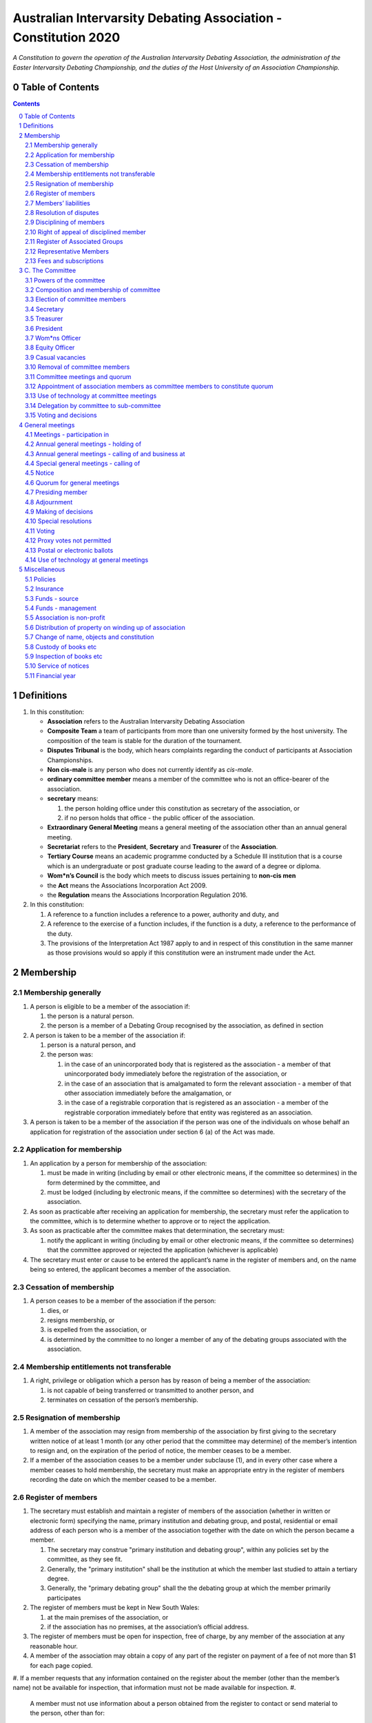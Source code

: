 ################################################################
Australian Intervarsity Debating Association - Constitution 2020
################################################################

*A Constitution to govern the operation of the Australian Intervarsity Debating Association,
the administration of the Easter Intervarsity Debating Championship, and the duties of the
Host University of an Association Championship.*


Table of Contents
-----------------

.. sectnum::
   :start: 0

.. Contents::
..

Definitions
-----------


#. 
   In this constitution:


   * **Association** refers to the Australian Intervarsity Debating Association
   * **Composite Team** a team of participants from more than one university formed by the host university.  The composition of the team is stable for the duration of the tournament.
   * **Disputes Tribunal** is the body, which hears complaints regarding the conduct of participants at Association Championships.
   * **Non cis-male** is any person who does not currently identify as *cis-male*.
   * **ordinary committee member** means a member of the committee who is not an office-bearer of the association.
   * 
     **secretary** means:


     #. the person holding office under this constitution as secretary of the association, or
     #. if no person holds that office - the public officer of the association.

   * 
     **Extraordinary General Meeting** means a general meeting of the association other than an annual general meeting.

   * **Secretariat** refers to the **President**\ , **Secretary** and **Treasurer** of the **Association**.
   * **Tertiary Course** means an academic programme conducted by a Schedule III institution that is a course which is an undergraduate or post graduate course leading to the award of a degree or diploma.
   * **Wom\*n’s Council** is the body which meets to discuss issues pertaining to **non-cis men**
   * the **Act** means the Associations Incorporation Act 2009.
   * the **Regulation** means the Associations Incorporation Regulation 2016.

#. 
   In this constitution:


   #. A reference to a function includes a reference to a power, authority and duty, and
   #. A reference to the exercise of a function includes, if the function is a duty, a reference to the performance of the duty.
   #. The provisions of the Interpretation Act 1987 apply to and in respect of this constitution in the same manner as those provisions would so apply if this constitution were an instrument made under the Act.


Membership
----------


Membership generally
^^^^^^^^^^^^^^^^^^^^


#. 
   A person is eligible to be a member of the association if:


   #. the person is a natural person.
   #. the person is a member of a Debating Group recognised by the association, as defined in section

#. 
   A person is taken to be a member of the association if:


   #. person is a natural person, and
   #. the person was:

      #. in the case of an unincorporated body that is registered as the association - a member of that unincorporated body immediately before the registration of the association, or
      #. in the case of an association that is amalgamated to form the relevant association - a member of that other association immediately before the amalgamation, or
      #. in the case of a registrable corporation that is registered as an association - a member of the registrable corporation immediately before that entity was registered as an association.

#. 
   A person is taken to be a member of the association if the person was one of the individuals on whose behalf an application for registration of the association under section 6 (a) of the Act was made.


Application for membership
^^^^^^^^^^^^^^^^^^^^^^^^^^


#. 
   An application by a person for membership of the association:


   #. must be made in writing (including by email or other electronic means, if the committee so determines) in the form determined by the committee, and
   #. must be lodged (including by electronic means, if the committee so determines) with the secretary of the association.

#. 
   As soon as practicable after receiving an application for membership, the secretary must refer the application to the committee, which is to determine whether to approve or to reject the application.

#. 
   As soon as practicable after the committee makes that determination, the secretary must:


   #. notify the applicant in writing (including by email or other electronic means, if the committee so determines) that the committee approved or rejected the application (whichever is applicable)

#. 
   The secretary must enter or cause to be entered the applicant’s name in the register of members and, on the name being so entered, the applicant becomes a member of the association.


Cessation of membership
^^^^^^^^^^^^^^^^^^^^^^^


#. A person ceases to be a member of the association if the person:

   #. dies, or
   #. resigns membership, or
   #. is expelled from the association, or
   #. is determined by the committee to no longer a member of any of the debating groups associated with the association.


Membership entitlements not transferable
^^^^^^^^^^^^^^^^^^^^^^^^^^^^^^^^^^^^^^^^


#. A right, privilege or obligation which a person has by reason of being a member of the association:

   #. is not capable of being transferred or transmitted to another person, and
   #. terminates on cessation of the person’s membership.


Resignation of membership
^^^^^^^^^^^^^^^^^^^^^^^^^


#. A member of the association may resign from membership of the association by first giving to the secretary written notice of at least 1 month (or any other period that the committee may determine) of the member’s intention to resign and, on the expiration of the period of notice, the member ceases to be a member.
#. If a member of the association ceases to be a member under subclause (1), and in every other case where a member ceases to hold membership, the secretary must make an appropriate entry in the register of members recording the date on which the member ceased to be a member.


Register of members
^^^^^^^^^^^^^^^^^^^


#. The secretary must establish and maintain a register of members of the association (whether in written or electronic form) specifying the name, primary institution and debating group, and postal, residential or email address of each person who is a member of the association together with the date on which the person became a member.

   #. The secretary may construe "primary institution and debating group", within any policies set by the committee, as they see fit.
   #. Generally, the "primary institution" shall be the institution at which the member last studied to attain a tertiary degree.
   #. Generally, the "primary debating group" shall the the debating group at which the member primarily participates

#. 
   The register of members must be kept in New South Wales:


   #. at the main premises of the association, or
   #. if the association has no premises, at the association’s official address.

#. 
   The register of members must be open for inspection, free of charge, by any member of the association at any reasonable hour.

#. A member of the association may obtain a copy of any part of the register on payment of a fee of not more than $1 for each page copied.
#. If a member requests that any information contained on the register about the member (other than the member’s name) not be available for inspection, that information must not be made available for inspection.
#. 
   A member must not use information about a person obtained from the register to contact or send material to the person, other than for:


   #. the purposes of sending the person a newsletter; a notice in respect of a meeting or other event relating to the association; or other communications relating to the association, or
   #. any other purpose necessary to comply with a requirement of the Act or the Regulation.

#. 
   If the register of members is kept in electronic form:


   #. it must be convertible into hard copy, and
   #. the requirements in subclauses and apply as if a reference to the register of members is a reference to a current hard copy of the register of members.


Members’ liabilities
^^^^^^^^^^^^^^^^^^^^


#. The liability of a member of the association to contribute towards the payment of the debts and liabilities of the association or the costs, charges and expenses of the winding up of the association is limited to the amount, if any, unpaid by the member in respect of membership of the association as required by clause 8.


Resolution of disputes
^^^^^^^^^^^^^^^^^^^^^^


#. A dispute between a member and another member (in their capacity as members) of the association, or a dispute between a member or members and the association, are to be referred to a Community Justice Centre for mediation under the Community Justice Centres Act 1983.
#. If a dispute is not resolved by mediation within 3 months of the referral to a Community Justice Centre, the dispute is to be referred to arbitration.
#. The Commercial Arbitration Act 2010 applies to a dispute referred to arbitration.


Disciplining of members
^^^^^^^^^^^^^^^^^^^^^^^^


#. A complaint may be made to the committee by any person that a member of the association:

   #. has refused or neglected to comply with a provision or provisions of this constitution, or
   #. has refused or neglected to comply with a policy or procedure.
   #. has wilfully acted in a manner prejudicial to the interests of the association.

.. code-block:: diff

   + todo


#. The committee may refuse to deal with a complaint if it considers the complaint to be trivial or vexatious in nature.
#. 
   If the committee decides to deal with the complaint, the committee:


   #. must cause notice of the complaint to be served on the member concerned, and
   #. must give the member at least 14 days from the time the notice is served within which to make submissions to the committee in connection with the complaint, and
   #. must take into consideration any submissions made by the member in connection with the complaint.

#. 
   The committee may, by resolution, expel the member from the association or suspend the member from membership of the association if, after considering the complaint and any submissions made in connection with the complaint, it is satisfied that the facts alleged in the complaint have been proved and the expulsion or suspension is warranted in the circumstances.

#. If the committee expels or suspends a member, the secretary must, within 7 days after the action is taken, cause written notice to be given to the member of the action taken, of the reasons given by the committee for having taken that action and of the member’s right of appeal under clause 12.
#. The expulsion or suspension does not take effect:

   #. until the expiration of the period within which the member is entitled to appeal against the resolution concerned, or
   #. if within that period the member exercises the right of appeal, unless and until the association confirms the resolution under clause 12,
      whichever is the later.


Right of appeal of disciplined member
^^^^^^^^^^^^^^^^^^^^^^^^^^^^^^^^^^^^^^


#. A member may appeal to the association in general meeting against a resolution of the committee under clause 11, within 7 days after notice of the resolution is served on the member, by lodging with the secretary a notice to that effect.
#. The notice may, but need not, be accompanied by a statement of the grounds on which the member intends to rely for the purposes of the appeal.
#. On receipt of a notice from a member under subclause (1), the secretary must notify the committee, which is to convene a general meeting of the association to be held within 28 days after the date on which the secretary received the notice.
#. 
   At a general meeting of the association convened under subclause (3):


   #. no business other than the question of the appeal is to be transacted, and
   #. the committee and the member must be given the opportunity to state their respective cases orally or in writing, or both, and
   #. the representative members present, excluding representative members of institutions the disciplined member is currently attending, are to vote by secret ballot on the question of whether the resolution should be confirmed or revoked.

#. 
   The appeal is to be determined by a simple majority of votes cast by representative members of the association.


Register of Associated Groups
^^^^^^^^^^^^^^^^^^^^^^^^^^^^^^

.. code-block:: diff

   + add in sections


#. 
   The Secretary of the Association must establish and maintain a register of associated institutions, and their debating groups.


   #. In this section, "debating group" may be taken to be any organised group of students associated with that institution, who participate in and/or run debating tournaments.
   #. In this section, a "title or office" of a debating group shall be taken to be a position created within that group held by one member, with some specific responsibility within that group.

#. 
   The Register shall contain such details as the Secretary sees fit, but must include:


   #. The name of the institution,
   #. The name of the debating group,
   #. Contact details for that instituion's debating group, if they are available.
   #. The title or office of the person who shall act as that group's representative member.

#. 
   The debating group of any tertiary education institution in Australia shall be on the register of associated groups, provided:


   #. the committee determines the title or office within that group which shall entitle it's holder to Representative Member status.
   #. the committee has determined the group is the best representative of a distinct institution.

      #. Where multiple groups wish to claim association, the committee shall decide which are eligible to be associated.

   #. the committee has provisionally admitted the institution to membership for one year, or that institution was represented at a vote to create an unincorporated body that was registered as this Association.

#. 
   Where doubt arises about what constitutes a distinct 'institution' or 'debating group', the committee may construe this as they wish, but should do so with reference to the existance of:


   #. A substantially different university administration or student organisation, and a distinct identity.
   #. A separation by significant geographical distance, such that attending another group's events would involve a considerable amount of travel.
   #. A different degree-awarding institution.
   #. Previous decisions of the committee regarding the construction of what is an 'institution'.

#. 
   Should a member of the association feel that the Committee has improperly exercised their discretion in subsections 1 through 4 of section 13, a two thirds majority of Representative Members may override their decision.


Representative Members
^^^^^^^^^^^^^^^^^^^^^^^

.. code-block:: diff

   + todo: exact wording


#. Where an eligible member of the association also holds the office listed in the Register for a given society, that member may apply to the secretary to be given the status of "Representative Member".
#. Where that group has not already had a representative member pay a membership fee in the Associations current financial year, the Secretary shall impose a 50$ Representative Membership fee on that person.
#. On payment of that fee, that member shall become a "Representative Member" for a period not exceeding one year.
#. Should they continue to hold the office after that year, they may reapply to the Secretary, and pay that fee again.
#. Representative members may delegate their voting rights, in writing, or by virtue of the policy of the debating group they represent, so long as:

   #. That Representative member remains both in their office, and a member of the association.
   #. The delegate is eligble to vote in the assocation (particularly, that they be at least 18 years of age).

.. code-block:: diff

   + Note: It is a requirement of the Act that the voter be 18+.


Fees and subscriptions
^^^^^^^^^^^^^^^^^^^^^^^


#. There shall be no fee for membership of the association.
#. There shall be a fee of $50 (Australian Dollars) applied to representative members of the association. This fee shall be payable:

   #. Not later than 10 business days after the initial general meeting of the association.
   #. Not later than 10 business days after an annual general meeting of the assocation.

#. The committee shall have the power to reduce the fee, or temporarily suspend the requirement of a representative member to pay this fee.


C. The Committee
----------------


Powers of the committee
^^^^^^^^^^^^^^^^^^^^^^^^


#. Subject to the Act, the Regulation, this constitution and any resolution passed by the association in general meeting, the committee:

   #. is to control and manage the affairs of the association, and
   #. may exercise all the functions that may be exercised by the association, other than those functions that are required by this constitution to be exercised by a general meeting of members of the association, and
   #. has power to perform all the acts and do all things that appear to the committee to be necessary or desirable for the proper management of the affairs of the association.


Composition and membership of committee
^^^^^^^^^^^^^^^^^^^^^^^^^^^^^^^^^^^^^^^^


#. 
   The committee is to consist of:


   #. the office-bearers of the association, and
   #. 
      at least 3 ordinary committee members, each of whom is to be elected at the annual general meeting of the association under clause 15.

      Note. Section 28 of the Act contains further requirements concerning eligibility for membership and composition of the committee.

#. 
   The total number of committee members is to be 8.

#. 
   The office-bearers of the association are as follows:


   #. the president,
   #. the vice-president for equity,
   #. the vice-president for wom*ns affairs
   #. the treasurer,
   #. the secretary.

#. 
   A committee member may hold up to 2 offices, though the offices of president, treasurer and secretary must be held by three seperate committee members.

#. There is no maximum number of consecutive terms for which a committee member may hold office.
   Note. Schedule 1 to the Act provides that an association’s constitution is to address the maximum number of consecutive terms of office of any office-bearers on the committee.
#. Each member of the committee is, subject to this constitution, to hold office until immediately before the election of committee members at the annual general meeting next following the date of the member’s election, and is eligible for re-election.


Election of committee members
^^^^^^^^^^^^^^^^^^^^^^^^^^^^^^


#. 
   Nominations of candidates for election as office-bearers of the association or as ordinary committee members:


   #. must be made in writing, signed by 1 members of the association and accompanied by the written consent of the candidate (which may be endorsed on the form of the nomination).

#. 
   If insufficient nominations are received to fill all vacancies on the committee, the candidates nominated are taken to be elected and further nominations are to be received at the annual general meeting.

#. If insufficient further nominations are received, any vacant positions remaining on the committee are taken to be casual vacancies.
#. If the number of nominations received is equal to the number of vacancies to be filled, the persons nominated are taken to be elected.
#. If the number of nominations received exceeds the number of vacancies to be filled, a ballot is to be held.
#. The ballot for the election of office-bearers and ordinary committee members of the committee is to be conducted at the annual general meeting in any usual and proper manner that the committee directs.
#. A person nominated as a candidate for election as an office-bearer or as an ordinary committee member of the association must be a member of the association.


Secretary
^^^^^^^^^^


#. The secretary of the association must, as soon as practicable after being appointed as secretary, lodge notice with the association of his or her address.
#. 
   It is the duty of the secretary to keep minutes (whether in written or electronic form) of:


   #. all appointments of office-bearers and members of the committee, and
   #. the names of members of the committee present at a committee meeting or a general meeting, and
   #. all proceedings at committee meetings and general meetings, including wom*n’s council

#. 
   Minutes of proceedings at a meeting must be signed by the chairperson of the meeting or by the chairperson of the next succeeding meeting.

#. The signature of the chairperson may be transmitted by electronic means for the purposes of subclause (3).


Treasurer
^^^^^^^^^^


#. It is the duty of the treasurer of the association to ensure:

   #. that all money due to the association is collected and received and that all payments authorised by the association are made, and
   #. that correct books and accounts are kept showing the financial affairs of the association, including full details of all receipts and expenditure connected with the activities of the association.


President
^^^^^^^^^^


#. It is the duty of the president of the association to:

   #. Chair the meeting of the Australian Council
   #. Appoint another member of the committee to the Chair where they are unable to attend the tournament. Where the President does not make such an appointment, Council for that tournament may make the appointment.
   #. Act as a representative for the Association.
   #. Co-ordinate the activities of the committee.
   #. Be a signatory to any bank account of the Association.
   #. Assist a host university in seeking sponsorship.
   #. Submit a report to Australian Council providing an overview of the activities of the committee and the Association.


Wom\*ns Officer
^^^^^^^^^^^^^^^


#. It is the duty of the Vice President for Wom\*ns affairs of the association to:

   #. Organise and Chair meetings of the Wom\*ns committee, or delegate another non cis-male member of the association to do so.
   #. Organise other activities to promote the participation and development of wom*n in the Australian Debating Circuit, as they see fit.
   #. Produce a report as they see fit regarding initiatives and policies to promote the participation and development of wom*n in the Australian Debating Circuit.
   #. To act as a representative for Wom\*ns issues in Australian Debating where required, or to delegate someone to act on their behalf.


Equity Officer
^^^^^^^^^^^^^^^


#. It is the duty of the Vice President for Equity of the association to:

   #. Organise and Chair meetings of the Equity committee, or delegate another member of the association to do so.
   #. Organise other activities to promote equity in the Australian Debating Circuit, as they see fit.
   #. Produce a report as they see fit regarding initiatives and policies to promote equity in the Australian Debating Circuit.
   #. To act as a representative for Equity issues in Australian Debating where required, or to delegate someone to act on their behalf.


Casual vacancies
^^^^^^^^^^^^^^^^^


#. In the event of a casual vacancy occurring in the membership of the committee, the committee may appoint a member of the association to fill the vacancy and the member so appointed is to hold office, subject to this constitution, until the annual general meeting next following the date of the appointment.
#. A casual vacancy in the office of a member of the committee occurs if the member:

   #. dies, or
   #. ceases to be a member of the association, or
   #. is or becomes an insolvent under administration within the meaning of the Corporations Act 2001 of the Commonwealth, or
   #. resigns office by notice in writing given to the secretary, or
   #. is removed from office under clause 19, or
   #. becomes a mentally incapacitated person, or
   #. is absent without the consent of the committee from 3 consecutive meetings of the committee, or
   #. is convicted of an offence involving fraud or dishonesty for which the maximum penalty on conviction is imprisonment for not less than 3 months, or
   #. is prohibited from being a director of a company under Part 2D.6 (Disqualification from managing corporations) of the Corporations Act 2001 of the Commonwealth.


Removal of committee members
^^^^^^^^^^^^^^^^^^^^^^^^^^^^^


#. The association in general meeting may by resolution remove any member of the committee from the office of member before the expiration of the member’s term of office and may by resolution appoint another person to hold office until the expiration of the term of office of the member so removed.
#. If a member of the committee to whom a proposed resolution referred to in subclause relates makes representations in writing to the secretary or president (not exceeding a reasonable length) and requests that the representations be notified to the members of the association, the secretary or the president may send a copy of the representations to each member of the association or, if the representations are not so sent, the member is entitled to require that the representations be read out at the meeting at which the resolution is considered.


Committee meetings and quorum
^^^^^^^^^^^^^^^^^^^^^^^^^^^^^^


#. The committee must meet at least 3 times in each period of 12 months at the place and time that the committee may determine.
#. Additional meetings of the committee may be convened by the president or by any member of the committee.
#. Oral or written notice of a meeting of the committee must be given by the secretary to each member of the committee at least 48 hours (or any other period that may be unanimously agreed on by the members of the committee) before the time appointed for the holding of the meeting.
#. Notice of a meeting given under subclause must specify the general nature of the business to be transacted at the meeting and no business other than that business is to be transacted at the meeting, except business which the committee members present at the meeting unanimously agree to treat as urgent business.
#. Any 3 members of the committee constitute a quorum for the transaction of the business of a meeting of the committee.
#. No business is to be transacted by the committee unless a quorum is present and if, within half an hour of the time appointed for the meeting, a quorum is not present, the meeting is to stand adjourned to the same place and at the same hour of the same day in the following week.
#. If at the adjourned meeting a quorum is not present within half an hour of the time appointed for the meeting, the meeting is to be dissolved.
#. At a meeting of the committee:

   #. the president or, in the president’s absence, the vice-president is to preside, or
   #. if the president and the vice-president are absent or unwilling to act, one of the remaining members of the committee chosen by the members present at the meeting is to preside.


Appointment of association members as committee members to constitute quorum
^^^^^^^^^^^^^^^^^^^^^^^^^^^^^^^^^^^^^^^^^^^^^^^^^^^^^^^^^^^^^^^^^^^^^^^^^^^^^


#. If at any time the number of committee members is less than the number required to constitute a quorum for a committee meeting, the existing committee members may appoint a sufficient number of members of the association as committee members to enable the quorum to be constituted.
#. A member of the committee so appointed is to hold office, subject to this constitution, until the annual general meeting next following the date of the appointment.
#. This clause does not apply to the filling of a casual vacancy to which clause 18 applies.


Use of technology at committee meetings
^^^^^^^^^^^^^^^^^^^^^^^^^^^^^^^^^^^^^^^^


#. A committee meeting may be held at 2 or more venues using any technology approved by the committee that gives each of the committee’s members a reasonable opportunity to participate.
#. A committee member who participates in a committee meeting using that technology is taken to be present at the meeting and, if the member votes at the meeting, is taken to have voted in person.


Delegation by committee to sub-committee
^^^^^^^^^^^^^^^^^^^^^^^^^^^^^^^^^^^^^^^^^


#. 
   The committee may, by instrument in writing, delegate to one or more sub-committees (consisting of the member or members of the association that the committee thinks fit) the exercise of any of the functions of the committee that are specified in the instrument, other than:


   #. this power of delegation, and
   #. a function which is a duty imposed on the committee by the Act or by any other law.

#. 
   A function the exercise of which has been delegated to a sub-committee under this clause may, while the delegation remains unrevoked, be exercised from time to time by the sub-committee in accordance with the terms of the delegation.

#. A delegation under this clause may be made subject to any conditions or limitations as to the exercise of any function, or as to time or circumstances, that may be specified in the instrument of delegation.
#. Despite any delegation under this clause, the committee may continue to exercise any function delegated.
#. Any act or thing done or suffered by a sub-committee acting in the exercise of a delegation under this clause has the same force and effect as it would have if it had been done or suffered by the committee.
#. The committee may, by instrument in writing, revoke wholly or in part any delegation under this clause.
#. A sub-committee may meet and adjourn as it thinks proper.


Voting and decisions
^^^^^^^^^^^^^^^^^^^^^


#. Questions arising at a meeting of the committee or of any sub-committee appointed by the committee are to be determined by a majority of the votes of members of the committee or sub-committee present at the meeting.
#. Each member present at a meeting of the committee or of any sub-committee appointed by the committee (including the person presiding at the meeting) is entitled to one vote but, in the event of an equality of votes on any question, the person presiding may exercise a second or casting vote.
#. Subject to clause 20 (5), the committee may act despite any vacancy on the committee.
#. Any act or thing done or suffered, or purporting to have been done or suffered, by the committee or by a sub-committee appointed by the committee, is valid and effectual despite any defect that may afterwards be discovered in the appointment or qualification of any member of the committee or sub-committee.


General meetings
-------------------


Meetings - participation in
^^^^^^^^^^^^^^^^^^^^^^^^^^^^


#. Any member of the association is entitled to attend any general meeting.
#. Any member of the association is entitled, insofar as the chair of the meeting allows, to bring to attention any business relevant to the Assocation, or to submit a motion to be voted on by the association.
#. Any member of the association is entitled, insofar as the chair of the meeting allows, to comment on business raised by virtue of Section 25, Subsection 2.


Annual general meetings - holding of
^^^^^^^^^^^^^^^^^^^^^^^^^^^^^^^^^^^^^


#. The association must hold its first annual general meeting within 18 months after its registration under the Act.
#. The association must hold its annual general meetings:

   #. within 6 months after the close of the association’s financial year, or
   #. within any later time that may be allowed or prescribed under section 37 (b) of the Act.


Annual general meetings - calling of and business at
^^^^^^^^^^^^^^^^^^^^^^^^^^^^^^^^^^^^^^^^^^^^^^^^^^^^^


#. The annual general meeting of the association is, subject to the Act and to clause 25, to be convened on the date and at the place and time that the committee thinks fit.
#. 
   In addition to any other business which may be transacted at an annual general meeting, the business of an annual general meeting is to include the following:


   #. to confirm the minutes of the last preceding annual general meeting and of any special general meeting held since that meeting,
   #. to receive from the committee reports on the activities of the association during the last preceding financial year,
   #. to elect office-bearers of the association and ordinary committee members,
   #. to receive and consider any financial statement or report required to be submitted to members under the Act.

#. 
   An annual general meeting must be specified as that type of meeting in the notice convening it.


Special general meetings - calling of
^^^^^^^^^^^^^^^^^^^^^^^^^^^^^^^^^^^^^^


#. The committee may, whenever it thinks fit, convene a special general meeting of the association.
#. The committee must, on the requisition of at least 2 representative members, convene a special general meeting of the association.
#. 
   A requisition of representative members for a special general meeting:


   #. must be in writing, and
   #. must state the purpose or purposes of the meeting, and
   #. must be signed by the representative members making the requisition, and
   #. must be lodged with the secretary, and
   #. may consist of several documents in a similar form, each signed by one or more of the members making the requisition.

#. 
   If the committee fails to convene a special general meeting to be held within 1 month after the date on which a requisition of members for the meeting is lodged with the secretary, any one or more of the members who made the requisition may convene a special general meeting to be held not later than 3 months after that date.

#. A special general meeting convened by a member or members as referred to in subclause must be convened as nearly as is practicable in the same manner as general meetings are convened by the committee.
#. For the purposes of subclause (3):

   #. a requisition may be in electronic form, and
   #. a signature may be transmitted, and a requisition may be lodged, by electronic means.


Notice
^^^^^^^


#. Except if the nature of the business proposed to be dealt with at a general meeting requires a special resolution of the association, the secretary must, at least 14 days before the date fixed for the holding of the general meeting, give a notice to each member specifying the place, date and time of the meeting and the nature of the business proposed to be transacted at the meeting.
#. If the nature of the business proposed to be dealt with at a general meeting requires a special resolution of the association, the secretary must, at least 21 days before the date fixed for the holding of the general meeting, cause notice to be given to each member specifying, in addition to the matter required under subclause (1), the intention to propose the resolution as a special resolution.


#. No business other than that specified in the notice convening a general meeting is to be transacted at the meeting except, in the case of an annual general meeting, business which may be transacted under clause 26 (2).
#. A member desiring to bring any business before a general meeting may give notice in writing of that business to the secretary who must include that business in the next notice calling a general meeting given after receipt of the notice from the member.


Quorum for general meetings
^^^^^^^^^^^^^^^^^^^^^^^^^^^^


#. No item of business is to be transacted at a general meeting unless a quorum of members entitled under this constitution to vote is present during the time the meeting is considering that item.

   #. The chair of the meeting is to be considered 'entitled to vote', and thus counts towards quorum, even if they are not a representative member.

#. Five members present (being members entitled under this constitution to vote at a general meeting) constitute a quorum for the transaction of the business of a general meeting.
#. 
   If within half an hour after the appointed time for the commencement of a general meeting a quorum is not present, the meeting:


   #. if convened on the requisition of members—is to be dissolved, and
   #. in any other case—is to stand adjourned to the same day in the following week at the same time and (unless another place is specified at the time of the adjournment by the person presiding at the meeting or communicated by written notice to members given before the day to which the meeting is adjourned) at the same place.

#. 
   If at the adjourned meeting a quorum is not present within half an hour after the time appointed for the commencement of the meeting, the members present (being at least 3) are to constitute a quorum.


Presiding member
^^^^^^^^^^^^^^^^^


#. The president or, in the president’s absence, such person as the president may see fit to appoint, is to preside as chairperson at each general meeting of the association.


Adjournment
^^^^^^^^^^^^


#. The chairperson of a general meeting at which a quorum is present may, with the consent of the majority of members present at the meeting, adjourn the meeting from time to time and place to place, but no business is to be transacted at an adjourned meeting other than the business left unfinished at the meeting at which the adjournment took place.
#. If a general meeting is adjourned for 14 days or more, the secretary must give written or oral notice of the adjourned meeting to each member of the association stating the place, date and time of the meeting and the nature of the business to be transacted at the meeting.
#. Except as provided in subclauses and (2), notice of an adjournment of a general meeting or of the business to be transacted at an adjourned meeting is not required to be given.


Making of decisions
^^^^^^^^^^^^^^^^^^^^


#. 
   A question arising at a general meeting of the association is to be determined by:


   #. a show of hands or, if the meeting is one to which clause 37 applies, any appropriate corresponding method that the committee may determine, or
   #. if on the motion of the chairperson or if 5 or more members present at the meeting decide that the question should be determined by a written ballot—a written ballot.

#. 
   If the question is to be determined by a show of hands, a declaration by the chairperson that a resolution has, on a show of hands, been carried or carried unanimously or carried by a particular majority or lost, or an entry to that effect in the minute book of the association, is evidence of the fact without proof of the number or proportion of the votes recorded in favour of or against that resolution.

#. Subclause applies to a method determined by the committee under subclause (a) in the same way as it applies to a show of hands.
#. If the question is to be determined by a written ballot, the ballot is to be conducted in accordance with the directions of the chairperson.


Special resolutions
^^^^^^^^^^^^^^^^^^^^


#. A special resolution may only be passed by the association in accordance with section 39 of the Act.


Voting
^^^^^^^


#. Only Representative Members shall be entitled to vote on motions at any general meeting.

   #. In the case of an equality of votes on a question at a general meeting, the chairperson of the meeting may cast a vote to break the tie.


Proxy votes not permitted
^^^^^^^^^^^^^^^^^^^^^^^^^^


#. 
   Proxy voting must not be undertaken at or in respect of a general meeting.

    Note. Schedule 1 to the Act provides that an association’s constitution is to address whether members of the association are entitled to vote by proxy at general meetings.


Postal or electronic ballots
^^^^^^^^^^^^^^^^^^^^^^^^^^^^^


#. The association may hold a postal or electronic ballot (as the committee determines) to determine any issue or proposal (other than an appeal under clause 12).
#. A postal or electronic ballot is to be conducted in accordance with Schedule 3 to the Regulation.


Use of technology at general meetings
^^^^^^^^^^^^^^^^^^^^^^^^^^^^^^^^^^^^^^


#. A general meeting may be held at 2 or more venues using any technology approved by the committee that gives each of the association’s members a reasonable opportunity to participate.
#. A member of an association who participates in a general meeting using that technology is taken to be present at the meeting and, if the member votes at the meeting, is taken to have voted in person.


Miscellaneous
-------------


Policies
^^^^^^^^^

.. code-block:: diff

   +  who approves policies, and what power/limitations do they have?


#. The association may create policies and procedures ...


Insurance
^^^^^^^^^^


#. The association may effect and maintain insurance.


Funds - source
^^^^^^^^^^^^^^^


#. The funds of the association are to be derived from entrance fees and annual subscriptions of members, donations and, subject to any resolution passed by the association in general meeting, any other sources that the committee determines.
#. All money received by the association must be deposited as soon as practicable and without deduction to the credit of the association’s bank or other authorised deposit-taking institution account.
#. The association must, as soon as practicable after receiving any money, issue an appropriate receipt.


Funds - management
^^^^^^^^^^^^^^^^^^^


#. Subject to any resolution passed by the association in general meeting, the funds of the association are to be used solely in pursuance of the objects of the association in the manner that the committee determines.
#. All cheques, drafts, bills of exchange, promissory notes and other negotiable instruments must be signed by 2 authorised signatories.


Association is non-profit
^^^^^^^^^^^^^^^^^^^^^^^^^^


#. 
   Subject to the Act and the Regulation, the association must apply its funds and assets solely in pursuance of the objects of the association and must not conduct its affairs so as to provide a pecuniary gain for any of its members.

    Note. Section 5 of the Act defines pecuniary gain for the purpose of this clause.


Distribution of property on winding up of association
^^^^^^^^^^^^^^^^^^^^^^^^^^^^^^^^^^^^^^^^^^^^^^^^^^^^^^


#. Subject to the Act and the Regulations, in a winding up of the association, any surplus property of the association is to be transferred to another organisation with similar objects and which is not carried on for the profit or gain of its individual members.
#. 
   In this clause, a reference to the surplus property of an association is a reference to that property of the association remaining after satisfaction of the debts and liabilities of the association and the costs, charges and expenses of the winding up of the association.

    Note. Section 65 of the Act provides for distribution of surplus property on the winding up of an association.


Change of name, objects and constitution
^^^^^^^^^^^^^^^^^^^^^^^^^^^^^^^^^^^^^^^^^


#. An application for registration of a change in the association’s name, objects or constitution in accordance with section 10 of the Act is to be made by the public officer or a committee member.


Custody of books etc
^^^^^^^^^^^^^^^^^^^^^


#. Except as otherwise provided by this constitution, all records, books and other documents relating to the association must be kept in New South Wales:

   #. at the main premises of the association, in the custody of the public officer or a member of the association (as the committee determines), or
   #. if the association has no premises, at the association’s official address, in the custody of the public officer.


Inspection of books etc
^^^^^^^^^^^^^^^^^^^^^^^^


#. 
   The following documents must be open to inspection, free of charge, by a member of the association at any reasonable hour:


   #. records, books and other financial documents of the association,
   #. this constitution,
   #. minutes of all committee meetings and general meetings of the association.

#. 
   A member of the association may obtain a copy of any of the documents referred to in subclause on payment of a fee of not more than $1 for each page copied.

#. Despite subclauses and (2), the committee may refuse to permit a member of the association to inspect or obtain a copy of records of the association that relate to confidential, personal, employment, commercial or legal matters or where to do so may be prejudicial to the interests of the association.


Service of notices
^^^^^^^^^^^^^^^^^^^


#. 
   For the purpose of this constitution, a notice may be served on or given to a person:


   #. by delivering it to the person personally, or
   #. by sending it by pre-paid post to the address of the person, or
   #. by sending it by facsimile transmission or some other form of electronic transmission to an address specified by the person for giving or serving the notice.

#. 
   For the purpose of this constitution, a notice is taken, unless the contrary is proved, to have been given or served:


   #. in the case of a notice given or served personally, on the date on which it is received by the addressee, and
   #. in the case of a notice sent by pre-paid post, on the date when it would have been delivered in the ordinary course of post, and
   #. in the case of a notice sent by facsimile transmission or some other form of electronic transmission, on the date it was sent or, if the machine from which the transmission was sent produces a report indicating that the notice was sent on a later date, on that date.


Financial year
^^^^^^^^^^^^^^^


#. The financial year of the association is:

   #. the period of time commencing on the date of incorporation of the association and ending on the following 30 June, and
   #. each period of 12 months after the expiration of the previous financial year of the association, commencing on 1 July and ending on the following 30 June.
